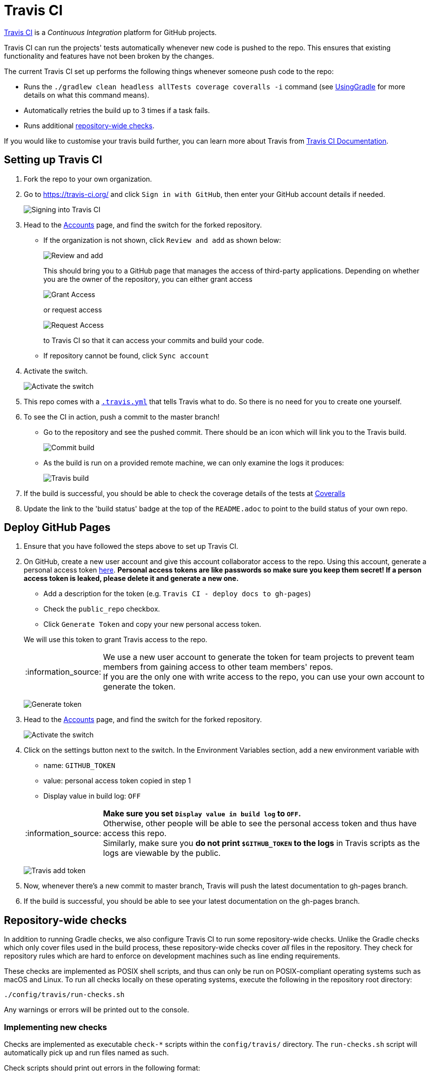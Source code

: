 = Travis CI
:imagesDir: images
:stylesDir: stylesheets
:note-caption: :information_source:
ifdef::env-github,env-browser[:outfilesuffix: .adoc]

https://travis-ci.org/[Travis CI] is a _Continuous Integration_ platform for GitHub projects.

Travis CI can run the projects' tests automatically whenever new code is pushed to the repo. This ensures that existing functionality and features have not been broken by the changes.

The current Travis CI set up performs the following things whenever someone push code to the repo:

* Runs the `./gradlew clean headless allTests coverage coveralls -i` command (see <<UsingGradle#, UsingGradle>> for more details on what this command means).
* Automatically retries the build up to 3 times if a task fails.
* Runs additional link:#repository-wide-checks[repository-wide checks].

If you would like to customise your travis build further, you can learn more about Travis from https://docs.travis-ci.com/[Travis CI Documentation].

== Setting up Travis CI

.  Fork the repo to your own organization.
.  Go to https://travis-ci.org/ and click `Sign in with GitHub`, then enter your GitHub account details if needed.
+
image:signing_in.png[Signing into Travis CI]
+
.  Head to the https://travis-ci.org/profile[Accounts] page, and find the switch for the forked repository.
* If the organization is not shown, click `Review and add` as shown below:
+
image:review_and_add.png[Review and add]
+
This should bring you to a GitHub page that manages the access of third-party applications. Depending on whether you are the owner of the repository, you can either grant access
+
image:grant_access.png[Grant Access]
+
or request access
+
image:request_access.png[Request Access]
+
to Travis CI so that it can access your commits and build your code.
* If repository cannot be found, click `Sync account`
.  Activate the switch.
+
image:flick_repository_switch.png[Activate the switch]
+
.  This repo comes with a link:../.travis.yml[`.travis.yml`] that tells Travis what to do. So there is no need for you to create one yourself.
.  To see the CI in action, push a commit to the master branch!
* Go to the repository and see the pushed commit. There should be an icon which will link you to the Travis build.
+
image:build_pending.png[Commit build]
+
* As the build is run on a provided remote machine, we can only examine the logs it produces:
+
image:travis_build.png[Travis build]
+
.  If the build is successful, you should be able to check the coverage details of the tests at http://coveralls.io/[Coveralls]
.  Update the link to the 'build status' badge at the top of the `README.adoc` to point to the build status of your own repo.

== Deploy GitHub Pages

.  Ensure that you have followed the steps above to set up Travis CI.
.  On GitHub, create a new user account and give this account collaborator access to the repo. Using this account, generate a personal access token https://github.com/settings/tokens/new[here]. *Personal access tokens are like passwords so make sure you keep them secret! If a person access token is leaked, please delete it and generate a new one.*
+
--
* Add a description for the token (e.g. `Travis CI - deploy docs to gh-pages`)
* Check the `public_repo` checkbox.
* Click `Generate Token` and copy your new personal access token.
--
We will use this token to grant Travis access to the repo.
[NOTE]
We use a new user account to generate the token for team projects to prevent team members from gaining access to other team members' repos. +
If you are the only one with write access to the repo, you can use your own account to generate the token.
+
image:generate_token.png[Generate token]

.  Head to the https://travis-ci.org/profile[Accounts] page, and find the switch for the forked repository.
+
image:flick_repository_switch.png[Activate the switch]
+
.  Click on the settings button next to the switch. In the Environment Variables section, add a new environment variable with
+
--
* name: `GITHUB_TOKEN`
* value: personal access token copied in step 1
* Display value in build log: `OFF`
--
[NOTE]
*Make sure you set `Display value in build log` to `OFF`.* +
Otherwise, other people will be able to see the personal access token and thus have access this repo. +
Similarly, make sure you *do not print `$GITHUB_TOKEN` to the logs* in Travis scripts as the logs are viewable by the public.
+
image:travis_add_token.png[Travis add token]
.  Now, whenever there's a new commit to master branch, Travis will push the latest documentation to gh-pages branch.
.  If the build is successful, you should be able to see your latest documentation on the gh-pages branch.

== Repository-wide checks

In addition to running Gradle checks, we also configure Travis CI to run some repository-wide checks. Unlike the Gradle checks which only cover files used in the build process, these repository-wide checks cover _all_ files in the repository. They check for repository rules which are hard to enforce on development machines such as line ending requirements.

These checks are implemented as POSIX shell scripts, and thus can only be run on POSIX-compliant operating systems such as macOS and Linux. To run all checks locally on these operating systems, execute the following in the repository root directory:

[source,shell]
----
./config/travis/run-checks.sh
----

Any warnings or errors will be printed out to the console.

=== Implementing new checks

Checks are implemented as executable `check-*` scripts within the `config/travis/` directory. The `run-checks.sh` script will automatically pick up and run files named as such.

Check scripts should print out errors in the following format:

....
SEVERITY:FILENAME:LINE: MESSAGE
....

where `SEVERITY` is either `ERROR` or `WARN`, `FILENAME` is the path to the file relative to the current directory, `LINE` is the line of the file where the error occurred and `MESSAGE` is the message explaining the error.

Check scripts must exit with a non-zero exit code if any errors occur.
